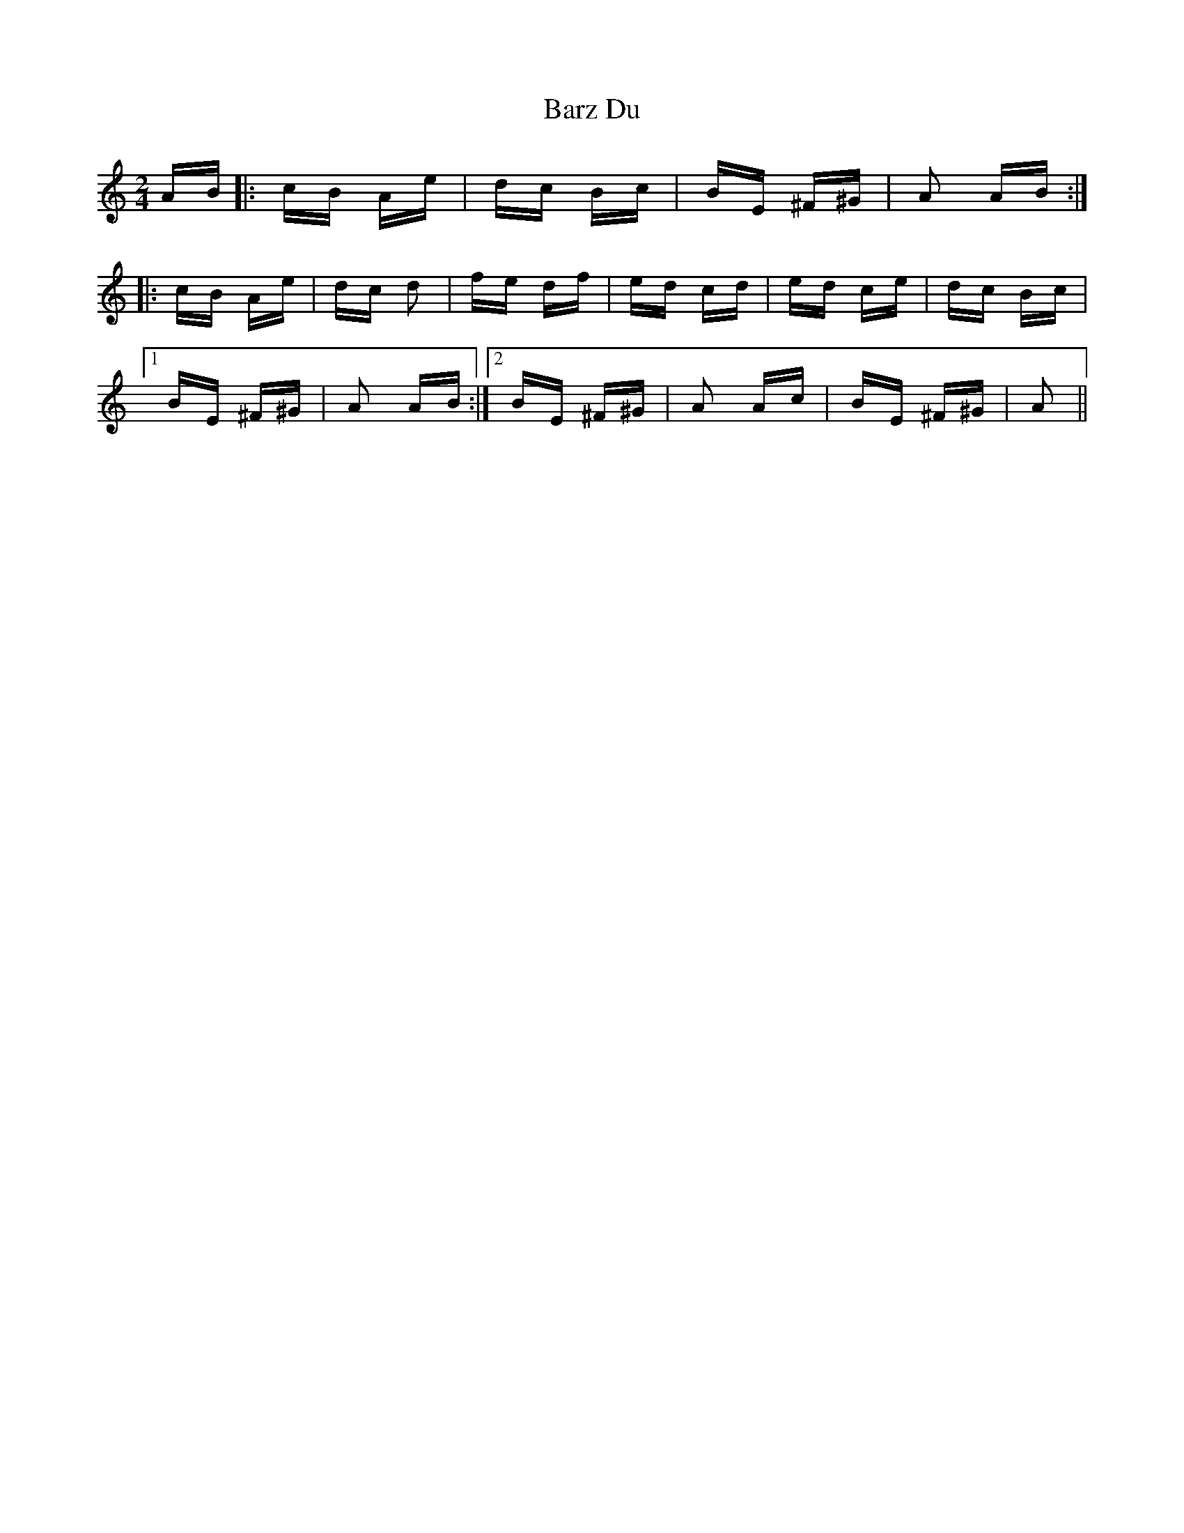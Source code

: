 X: 2962
T: Barz Du
R: polka
M: 2/4
K: Aminor
AB|:cB Ae|dc Bc|BE ^F^G|A2 AB:|
|:cB Ae|dc d2|fe df|ed cd|ed ce|dc Bc|
[1 BE ^F^G|A2 AB:|2 BE ^F^G|A2 Ac|BE ^F^G|A2||

